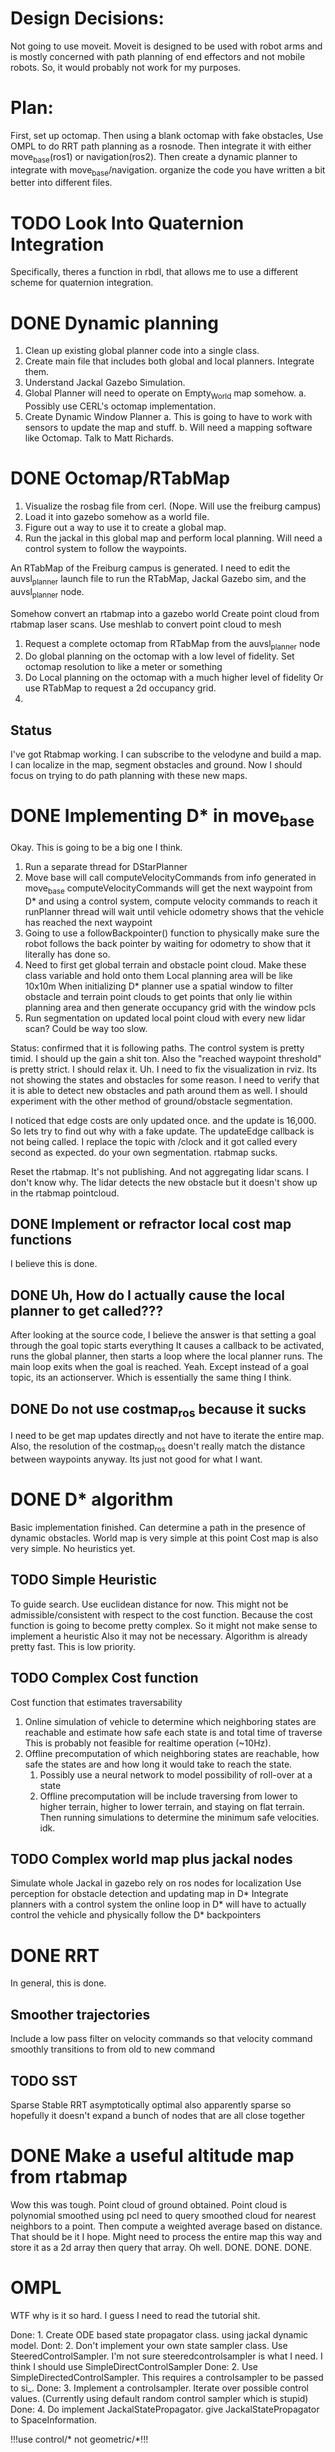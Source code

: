 


* Design Decisions:
  Not going to use moveit.
  Moveit is designed to be used with robot arms and is mostly concerned with
  path planning of end effectors and not mobile robots. So, it would probably
  not work for my purposes.


* Plan:
  First, set up octomap.
  Then using a blank octomap with fake obstacles,
  Use OMPL to do RRT path planning as a rosnode.
  Then integrate it with either move_base(ros1)
  or navigation(ros2).
  Then create a dynamic planner to integrate with
  move_base/navigation.
  organize the code you have written a bit better into different files.
  
* TODO Look Into Quaternion Integration
  Specifically, theres a function in rbdl, that allows me to 
  use a different scheme for quaternion integration.
* DONE Dynamic planning
  1. Clean up existing global planner code into a single class.
  2. Create main file that includes both global and local planners. Integrate them.
  3. Understand Jackal Gazebo Simulation.
  4. Global Planner will need to operate on Empty_World map somehow.
    a. Possibly use CERL's octomap implementation.
  4. Create Dynamic Window Planner
    a. This is going to have to work with sensors to update the map and stuff.
    b. Will need a mapping software like Octomap. Talk to Matt Richards.

  
  

  
* DONE Octomap/RTabMap
  1. Visualize the rosbag file from cerl. (Nope. Will use the freiburg campus)
  2. Load it into gazebo somehow as a world file.
  3. Figure out a way to use it to create a global map.
  4. Run the jackal in this global map and perform local planning.
     Will need a control system to follow the waypoints.
  
  An RTabMap of the Freiburg campus is generated.
  I need to edit the auvsl_planner launch file to run the RTabMap, Jackal Gazebo sim,
  and the auvsl_planner node.
  
  Somehow convert an rtabmap into a gazebo world
  Create point cloud from rtabmap laser scans.
  Use meshlab to convert point cloud to mesh
  

  1. Request a complete octomap from RTabMap from the auvsl_planner node
  2. Do global planning on the octomap with a low level of fidelity.
     Set octomap resolution to like a meter or something
  3. Do Local planning on the octomap with a much higher level of fidelity
     Or use RTabMap to request a 2d occupancy grid.
  4.
  

** Status  
   I've got Rtabmap working. I can subscribe to the velodyne and build a map.
   I can localize in the map, segment obstacles and ground.
   Now I should focus on trying to do path planning with these new maps.




* DONE Implementing D* in move_base
  Okay. This is going to be a big one I think.
  1) Run a separate thread for DStarPlanner
  2) Move base will call computeVelocityCommands from info generated in move_base
     computeVelocityCommands will get the next waypoint from D* and using a control system, compute velocity commands to reach it
     runPlanner thread will wait until vehicle odometry shows that the vehicle has reached the next waypoint
  3) Going to use a followBackpointer() function to physically make sure the robot follows the back pointer
     by waiting for odometry to show that it literally has done so.
  4) Need to first get global terrain and obstacle point cloud. Make these class variable and hold onto them
     Local planning area will be like 10x10m
     When initializing D* planner use a spatial window to filter obstacle and terrain point clouds to
     get points that only lie within planning area and then generate occupancy grid with the window pcls
  5) Run segmentation on updated local point cloud with every new lidar scan? Could be way too slow.

  Status: confirmed that it is following paths.
  The control system is pretty timid. I should up the gain a shit ton. Also the "reached waypoint threshold" is pretty strict. I should
  relax it. Uh. I need to fix the visualization in rviz. Its not showing the states and obstacles for some reason. I need to verify
  that it is able to detect new obstacles and path around them as well.
  I should experiment with the other method of ground/obstacle segmentation.
  
  I noticed that edge costs are only updated once. and the update is 16,000. So lets try to find out why with a fake update.
  The updateEdge callback is not being called.
  I replace the topic with /clock and it got called every second as expected.
  do your own segmentation. rtabmap sucks.

  Reset the rtabmap. It's not publishing. And not aggregating lidar scans. I don't know why. The lidar detects the new obstacle but it
  doesn't show up in the rtabmap pointcloud.
     
** DONE Implement or refractor local cost map functions
   I believe this is done.
** DONE Uh, How do I actually cause the local planner to get called???
   After looking at the source code, I believe the answer is that setting a goal through the goal topic starts everything
   It causes a callback to be activated, runs the global planner, then starts a loop where the local planner runs.
   The main loop exits when the goal is reached.
   Yeah. Except instead of a goal topic, its an actionserver. Which is essentially the same thing I think.
   
** DONE Do not use costmap_ros because it sucks
   I need to be get map updates directly and not have to iterate
   the entire map. Also, the resolution of the costmap_ros doesn't
   really match the distance between waypoints anyway. Its just not
   good for what I want.



* DONE D* algorithm
  Basic implementation finished.
  Can determine a path in the presence of dynamic obstacles.
  World map is very simple at this point
  Cost map is also very simple.
  No heuristics yet.

** TODO Simple Heuristic
   To guide search. Use euclidean distance for now.
   This might not be admissible/consistent with respect to the
   cost function. Because the cost function is going to become
   pretty complex. So it might not make sense to implement a heuristic
   Also it may not be necessary. Algorithm is already pretty fast.
   This is low priority.

** TODO Complex Cost function
   Cost function that estimates traversability
   1. Online simulation of vehicle to determine which neighboring states are reachable
      and estimate how safe each state is and total time of traverse
      This is probably not feasible for realtime operation (~10Hz).
   2. Offline precomputation of which neighboring states are reachable, how safe the states are
      and how long it would take to reach the state.
      1. Possibly use a neural network to model possibility of roll-over at a state
      2. Offline precomputation will be include traversing from lower to higher terrain,
         higher to lower terrain, and staying on flat terrain. Then running simulations to
         determine the minimum safe velocities. idk.




** TODO Complex world map plus jackal nodes
   Simulate whole Jackal in gazebo
   rely on ros nodes for localization
   Use perception for obstacle detection and updating map in D*
   Integrate planners with a control system
   the online loop in D* will have to actually control
   the vehicle and physically follow the D* backpointers
   
   
   


* DONE RRT
  In general, this is done.

** Smoother trajectories
   Include a low pass filter on velocity commands
   so that velocity command smoothly transitions to from old to new command

** TODO SST
   Sparse Stable RRT
   asymptotically optimal
   also apparently sparse so hopefully it doesn't expand a bunch of nodes that are all close together



  

* DONE Make a useful altitude map from rtabmap
  Wow this was tough. 
  Point cloud of ground obtained.
  Point cloud is polynomial smoothed using pcl
  need to query smoothed cloud for nearest neighbors to a point.
  Then compute a weighted average based on distance. That should
  be it I hope.
  Might need to process the entire map this way and store it as
  a 2d array then query that array. Oh well. DONE. DONE. DONE.
  
* OMPL
  WTF why is it so hard. I guess I need to read the tutorial shit.

  Done: 1. Create ODE based state propagator class. using jackal dynamic model.
  Dont: 2. Don't implement your own state sampler class. Use SteeredControlSampler.
                 I'm not sure steeredcontrolsampler is what I need. I think I should use SimpleDirectControlSampler
  Done: 2. Use SimpleDirectedControlSampler. This requires a controlsampler to be passed to si_.
  Done: 3. Implement a controlsampler. Iterate over possible control values.
           (Currently using default random control sampler which is stupid)
  Done: 4. Do implement JackalStatePropagator. give JackalStatePropagator to SpaceInformation.


  !!!use control/* not geometric/*!!!

  Use realvectorstatespace as usual

  Find out about distance function. Its L2 norm implemented in RealVectorStateSpace.
  Distance function gets used in the nearest neighbor calculations.
  It might be good to actually just leave it how it is. Probably not.
  

* DONE Intelligent state sampling
  Make the state space sampler more likely
  to sample in a region around the node that
  is closest to the goal. Prevent unnecessary
  exploration of the state space.

* DONE Prevent Excessive Skidding
  This isn't Tokyo drift. Computing Vl and Vr from Vf and W using kinematic approx might be dumb.
  Perhaps a better idea is just to do Vl = Vf - W and Vr = Vf - W
  So that way the total difference between tire velocities is limited to prevent skidding.
  This is actually not really different from the current approach. Shit.
  I fixed this problem be adding PID control for the tires. When you consider
  the torque on the tires, everything works better for some reason.
  Also added a simple heuristic for tire reaction torque based on slip. Its a hack. I don't care.

* DONE Smarter Control Sampling
  Sample omega's such that (~omega*duration) + heading = heading towards target
  Sample forward velocities such that (~Vf*duration) + position = target_position

  Where ~omega is required omega + small random sampling
        ~Vf is required Vf + small random sampling

  Working on it.

* DONE Smart Distance Function
  Only Penalize velocity if it is not in the direction towards
  the goal state. So do a dot product. Before I implement this,
  I'm going to have to convert from RBDL velocity to world frame
  velocity. RBDL floating based velocity representation is painfully
  bad. Fortunately I figured it out long ago through trial and error
  and suffering. Note RBDL linear velocity actually matches real linear
  velocity. Oh.

* LPF the vehicle controls to produce smoother trajectories
  I belive the jackal state propagator can take into account the previous control
  and I can provide a short interpolation between previous and current controls
  to ensure smoother motion.
  update. I don't have access to the previous control.

* <2021-07-30 Fri> Update...
  My terrain map is working. It is smooth and segments point cloud pretty well.
  Will test more global planning tomorrow and make sure it is returning a path plan.
  Then I will move on to local planning with ROS.
  Need to verify terrain grid interpolates correctly
* <2021-07-22 Thu> Update
  Its going pretty good I guess.
  RRT is simulating in RVIZ but some of the simulation is fucked. I think it is hitting an obstacle

* <2021-03-18 Thu> Update
  Kinematic model planner is working. Dynamic model planner is not working. Visualizer is working.
  It is cool.
  
* <2021-08-25 Wed> Update
  RRT planning esta completo forget about it.
  Local planning is difficult because of obstacle detection.
  Localization has to be really good, or saved ground plane won't
  match the orientation of the sampled ground plane and the 
  segmentation code will not work because it will see two planes.
  Segmentation is tuned for the local planner to be conservative in
  identifying obstacles so it doesn't classify the ground as obstacle
  Segmentation/obstacle detection is slow af ~3s to run.
  It's not currently following b_ptrs or anything. Idk why.
  Important to note that ros::spin() is located in move_base node.
  It is always running as long as move_base is running.
  I wish they used a multithreaded spinner.
  I think the computeVelocityCommand is not getting called because
  ros::spin() is spending all its time on segmenting point clouds.
  I'm going to have to increase the processing speed by down
  sampling otherwise this is never going to work in realtime.
  Also getting rid of the publishing will definitely help.

  Vehicle is not publishing velocity commadns. I believe its because
  ros.spin() is spending all of its time in the updateEdgeCostsCallback
  and leaving no time for computeVelocityCommands. But idk.
  
  You are going to have to rely on point cloud density alone probably.
  I don't think segmentation can be done fast enough. Region growing
  isn't fast enough. Maybe voxel filter would fix it but I'm not sure.
  What I am sure of is that iterating through the point cloud and updating
  the grid directly by mapping point to grid location would be fast.
  I can probably make it work.

  
* <2021-09-27 Mon> Update
  So I've run the vehicle off-road and collected some data and run simulation to compare against it.
  Now what? I should try to run the planner, and also increase model performance somehow.
  Could increase collision checking resolution I guess.
  I experimented with elevation map smoothing.
  I wrote code to select the best soil params.
  Need to find answer to "what amount of accuracy is necessary/acceptable/standard"
  Need to retrain tire network to add Ty to the output instead of the current stupid hack that you are doing

* <2021-09-29 Wed> Update
  Well, I tuned the dynamic model to achieve good performance.
  Next step is to go back to rantoul or whatever and collect data from a longer test.
  Also more tests involving circular paths and measuring radius.
  Also test global planner.
  See if I can go to some place nearby as well. 
  Driving to Rantoul is pretty annoying.
  Maybe I can go to Grainge grove. Probably not. Also no extension chord there.
  
  Wait. I don't need to go anywhere to test the global planner.
  I can just run that on my computer. Retard.
  I guess I need to tune the occupancy grid and thats all.
  Actually, I should run the gp on the jackal, not my desktop.
  I think I will need to install ompl.

  New Idea. Modify Global Planner.
  Use steering instead of random propagation.
  Implement steering function, using ANFIS control system
  Instead of sampling a few random ass controls, use anfis to steer
  to sampled points. I've noticed the RRT gets stuck a lot by 
  choosing the same stupid paths and its unable to reach the new points.
  So hopefully this helps with that. Could result in speed up because
  it won't have to sample a bunch of random ass controls and run trajectories
  to see which random ass control was best.

  Will implement a function in vehicleRRT called steerWhileValid()
  
  Current problem: it doesn't seem to be approaching the goal in rviz.
  It's moving perpendicular to it. Sometimes it claims to reach the goal though, which is odd.
  
* <2021-10-08 Fri> Update
  I did all that shit in the last update.
  I then tested dynamic model on data/map from rantoul 120m trajectory
  Also the circle. test.
  long test was great. circle test not great. Possibly bad odometry (I dont really thnk so)
  Probably just bad dynamic model estimation blah blah blah.
  I don't know how to fucking improve this shit. SO let it ride.
  
  next step is to think of a way to use surface normals instead of
  iterating.
  Also need to profile code and see where its slow.
  Decided I'm not going to do either of these.
  I still need to iterate to find exactly where the tire intersects
  the soil. I could actually use surface normals to solve this.
  But I won't bother.
  
  Don't need to profile really.
  I think I'm done here. tbh.
  Focus on the paper and try to make the vectornav imu work.
  Also, go ahead and play with neural network for dynamic model.
  
  
* <2021-10-20 Wed> Update
  Model performance seems very inconsistent.
  for different elevation map_res_, can get very different results.
  I am pretty sure I have got all my transforms correct this time.
  Don't bother changing the interpolation code.
  DOn't add any new features. Just finish it and move on.
  You can go back to writing the paper.
  Thursday, record more tests.
  
* <2021-10-21 Thu> Update
  Big problems.
  I assume the map is poorly made. Unfortunate.
  This is due possibly to imu localization being bad because the map is on a slope
  might not actually exist. Also, imu noise affects the lidar transformation to
  world frame and possibly also fucks things up. Will wait for vectornav IMU
  and hopefully that improves things.
  Will work on the paper for now.
  
  Vehicle Takes a stupid sharp turn when using map res of .1
  Lets find out why by plotting altitude under each tire.
  I plotted altitude and there are some sharp changes in altitude that could be
  causing the problem. Also there are some slopes as well. But I cant say for sure
  wtf is causing the vehicle to turn like it is. Its possible that some of the 
  tires lose traction. That could be it. I'm going to plot sinkage.
  Not sure what causes it to turn. I looked at the sinkage and altitude and didn't
  see anything amiss.
  I'm sure that all my transformations are correct.
  One important thing to note is that the error improves when I decrease the map
  resolution as expected, things become more smoothed out.

  I am going to test all the components.
  I am going to test the gaussian blur by creating a terrain map that
  is just alternating -1 and 1 so it should blur to zero.
  Gaussian blur smoothed things out to around 0.

  I get the lowest error when I use th flat map and complex cpt.
  I can validate the rot_y(theta) part by adding an angle offset
  of like pi/4 and I should see the vehicle sink a lot more when
  I animate it in matlab.
  I did this, and plotted the cpt and vehicle normals, and it
  there was a pi/4 degree angle between the vectors as I expect.
  Angle was around y axis.

* TODO Stick IMU to jackal
  Compare to the vectornav imu odometry msg to ekf_localization
  odom message.
  Add vectornav imu odom to ekf_localization compare to ekf
  without.
  Will need to create 2 ekf nodes.
  Will need to attach the vectornav imu. with duct tape or something.
  
2 problems  
* Inconsistent with different elevations
  Very bad error sometimes.
  Even altitude differences on the order of floating point error 1e-5
  result in significant trajectory deviations. I can't even believe this.
  Will test by adding Random noise to elevation map.
  Checks out. ADding noise on order 1e-4 results in meter differences
  of the final trajectory.
  Will need to demonstrate the chaotic nature of the problem in paper.
  Need to validate tire transforms. Plot all 4 cpt positions. Done.
  To demonstrate chaotic nature of the model,
  Plot long trajectory multiple times, adding noise to the initial x y position.
* TODO DO this:
  train new network. pick best soil params for test data.
  Generate plots for CV and Long Distance.
  Done.

  Figure out a god damn odom solution for the jackal.
  Start with vectornav.
  Maybe then try realsense.
  
* Different results depending on loading pcl from file. 
  This is due to floating point error in the file.
  I believe. Code runs the same as long as I load the
  point clouds from file. Diff of the elevation maps shows
  that floating point error exists.
  
* DONE Verified all spatial and homogenous transformations.

  
* Minimum Viable Product:
** DONE RRT Algorithm
   Do it with ompl

** Double D*
   Can't be done with ompl. Must implement from scratch.


* Nice To Have:
** Multithreading
   Use multiple threads to explore vehicle states faster

** URDF for specifying dynamic model
   Load URDF into rbdl instead of manually specifying
   vehicle description.
   So you can swap it out for other vehicle models.
** DONE Configuration file for all parameters. YAML format maybe. I think ROS has a way to do this.
   Numerous parameters that could be adjusted between runs.
   Fuzzy constant speed.
   Max angular vel
   Planner goal bias
   Planner resolution
   Dynamic model ode time step

